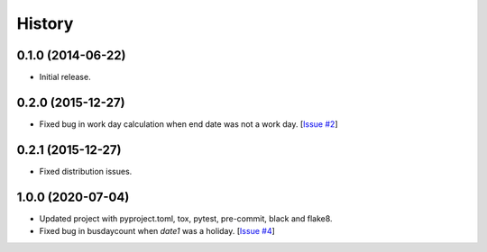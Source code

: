 .. :changelog:

History
=======

0.1.0 (2014-06-22)
^^^^^^^^^^^^^^^^^^

- Initial release.

0.2.0 (2015-12-27)
^^^^^^^^^^^^^^^^^^

- Fixed bug in work day calculation when end date was not a work day. [`Issue #2`_]

0.2.1 (2015-12-27)
^^^^^^^^^^^^^^^^^^

- Fixed distribution issues.

1.0.0 (2020-07-04)
^^^^^^^^^^^^^^^^^^

- Updated project with pyproject.toml, tox, pytest, pre-commit, black and flake8.
- Fixed bug in busdaycount when *date1* was a holiday. [`Issue #4`_]


.. _Issue #2: https://github.com/botant/py-business-calendar/issues/2
.. _Issue #4: https://github.com/botant/py-business-calendar/issues/4
